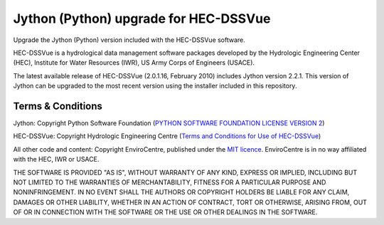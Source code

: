 Jython (Python) upgrade for HEC-DSSVue
======================================

Upgrade the Jython (Python) version included with the HEC-DSSVue software.

HEC-DSSVue is a hydrological data management software packages developed by the
Hydrologic Engineering Center (HEC), Institute for Water Resources (IWR), US
Army Corps of Engineers (USACE).

The latest available release of HEC-DSSVue (2.0.1.16, February 2010) includes
Jython version 2.2.1. This version of Jython can be upgraded to the most recent
version using the installer included in this repository.

Terms & Conditions
------------------

Jython: Copyright Python Software Foundation (`PYTHON SOFTWARE FOUNDATION
LICENSE VERSION 2 <LICENCE_Jython>`_)

HEC-DSSVue: Copyright Hydrologic Engineering Centre (`Terms and Conditions for
Use of HEC-DSSVue <Terms_HEC-DSSVue>`_)

All other code and content: Copyright EnviroCentre, published under the `MIT
licence <LICENSE>`_. EnviroCentre is in no way affiliated with the HEC, IWR or
USACE.

THE SOFTWARE IS PROVIDED "AS IS", WITHOUT WARRANTY OF ANY KIND, EXPRESS OR
IMPLIED, INCLUDING BUT NOT LIMITED TO THE WARRANTIES OF MERCHANTABILITY,
FITNESS FOR A PARTICULAR PURPOSE AND NONINFRINGEMENT. IN NO EVENT SHALL THE
AUTHORS OR COPYRIGHT HOLDERS BE LIABLE FOR ANY CLAIM, DAMAGES OR OTHER
LIABILITY, WHETHER IN AN ACTION OF CONTRACT, TORT OR OTHERWISE, ARISING FROM,
OUT OF OR IN CONNECTION WITH THE SOFTWARE OR THE USE OR OTHER DEALINGS IN THE
SOFTWARE.
